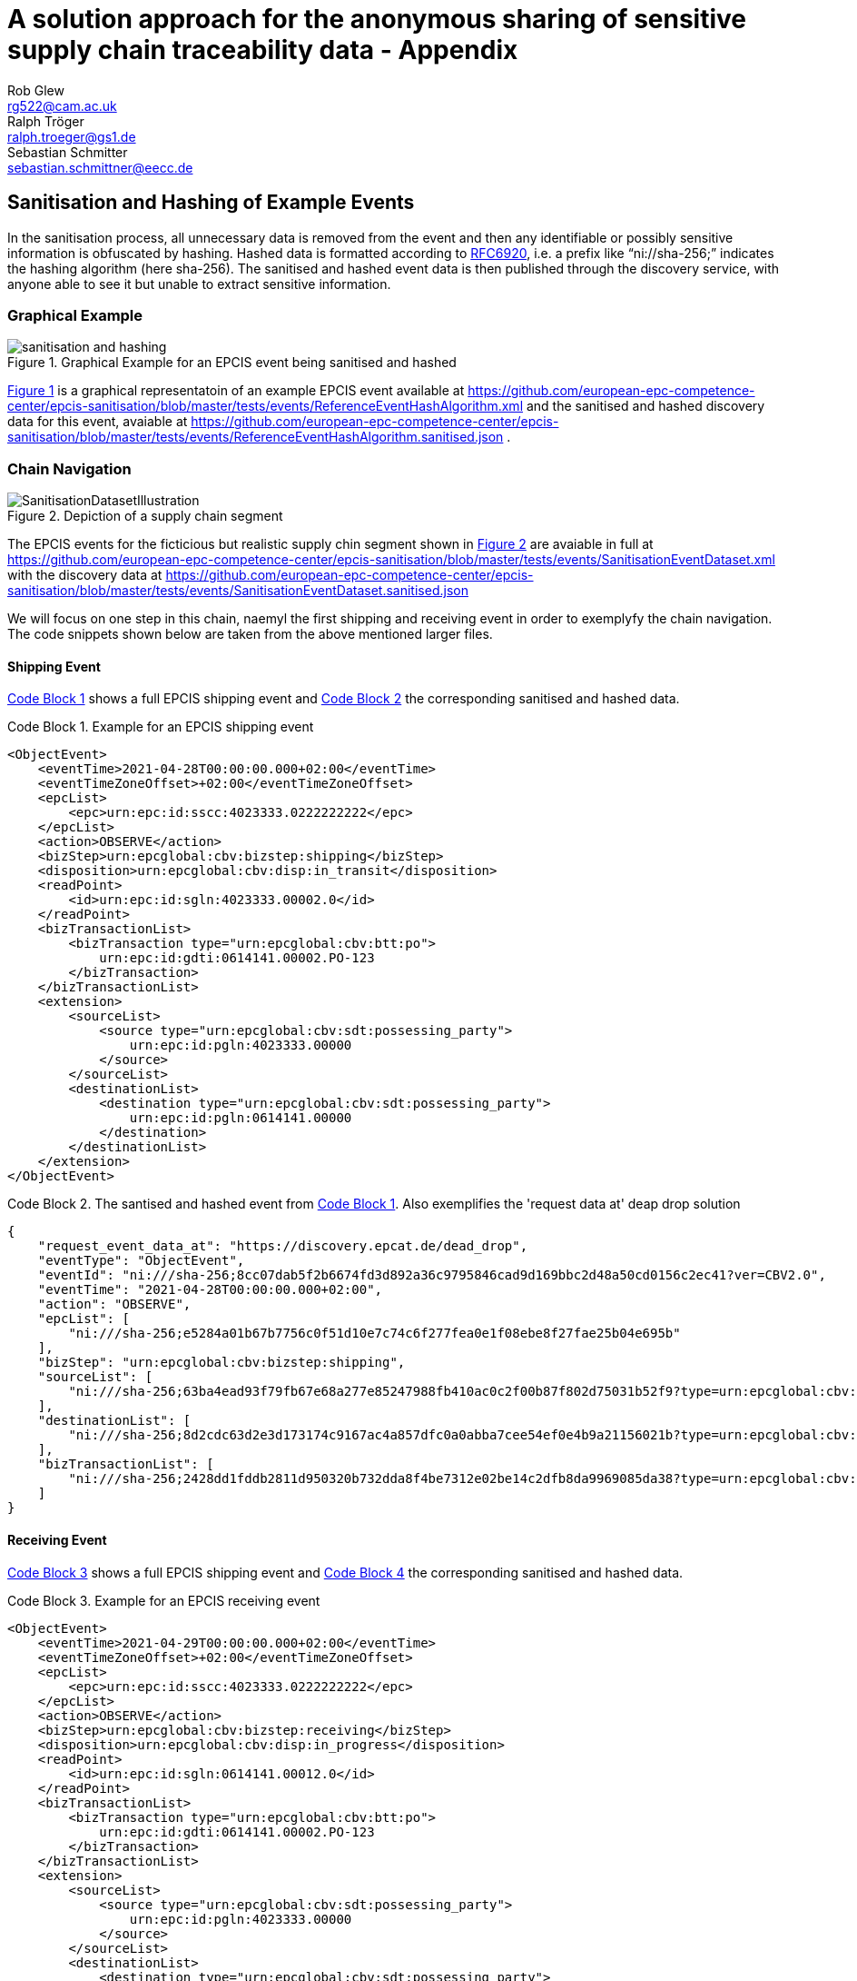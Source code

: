 = A solution approach for the anonymous sharing of sensitive supply chain traceability data - Appendix
Rob Glew <rg522@cam.ac.uk>; Ralph Tröger <ralph.troeger@gs1.de>; Sebastian Schmitter <sebastian.schmittner@eecc.de>
:doctype: article
:icons: font
:title-page:
:homepage: https://github.com/european-epc-competence-center/epcis-sanitisation
:xrefstyle: short
:imagesdir: ./
:listing-caption: Code Block

== Sanitisation and Hashing of Example Events

In the sanitisation process, all unnecessary data is removed from the event and then any identifiable or possibly sensitive information is obfuscated by hashing. Hashed data is formatted according to https://datatracker.ietf.org/doc/html/rfc6920[RFC6920], i.e. a prefix like “ni://sha-256;” indicates the hashing algorithm (here sha-256). The sanitised and hashed event data is then published through the discovery service, with anyone able to see it but unable to extract sensitive information.

=== Graphical Example

[[Sanitisation]]
.Graphical Example for an EPCIS event being sanitised and hashed
image::sanitisation_and_hashing.jpg[pdfwidth=95%,align="center"]

<<Sanitisation>> is a graphical representatoin of an example EPCIS event available at
https://github.com/european-epc-competence-center/epcis-sanitisation/blob/master/tests/events/ReferenceEventHashAlgorithm.xml
and the sanitised and hashed discovery data for this event, avaiable at 
https://github.com/european-epc-competence-center/epcis-sanitisation/blob/master/tests/events/ReferenceEventHashAlgorithm.sanitised.json .

=== Chain Navigation

[[FullChain]]
.Depiction of a supply chain segment
image::SanitisationDatasetIllustration.jpg[pdfwidth=95%,align="center"]

The EPCIS events for the ficticious but realistic supply chin segment shown in <<FullChain>> are avaiable in full at 
https://github.com/european-epc-competence-center/epcis-sanitisation/blob/master/tests/events/SanitisationEventDataset.xml
with the discovery data at
https://github.com/european-epc-competence-center/epcis-sanitisation/blob/master/tests/events/SanitisationEventDataset.sanitised.json


We will focus on one step in this chain, naemyl the first shipping and receiving event in order to exemplyfy the chain navigation.
The code snippets shown below are taken from the above mentioned larger files.

==== Shipping Event
<<ShippingEvent>> shows a full EPCIS shipping event and <<SanitisedShippingEvent>> the corresponding sanitised and hashed data.


[[ShippingEvent]]
.Example for an EPCIS shipping event
[source,xml]
----
<ObjectEvent>
    <eventTime>2021-04-28T00:00:00.000+02:00</eventTime>
    <eventTimeZoneOffset>+02:00</eventTimeZoneOffset>
    <epcList>
        <epc>urn:epc:id:sscc:4023333.0222222222</epc>
    </epcList>
    <action>OBSERVE</action>
    <bizStep>urn:epcglobal:cbv:bizstep:shipping</bizStep>
    <disposition>urn:epcglobal:cbv:disp:in_transit</disposition>
    <readPoint>
        <id>urn:epc:id:sgln:4023333.00002.0</id>
    </readPoint>
    <bizTransactionList>
        <bizTransaction type="urn:epcglobal:cbv:btt:po">
            urn:epc:id:gdti:0614141.00002.PO-123
        </bizTransaction>
    </bizTransactionList>
    <extension>
        <sourceList>
            <source type="urn:epcglobal:cbv:sdt:possessing_party">
                urn:epc:id:pgln:4023333.00000
            </source>
        </sourceList>
        <destinationList>
            <destination type="urn:epcglobal:cbv:sdt:possessing_party">
                urn:epc:id:pgln:0614141.00000
            </destination>
        </destinationList>
    </extension>
</ObjectEvent>
----


[[SanitisedShippingEvent]]
.The santised and hashed event from <<ShippingEvent>>. Also exemplifies the 'request data at' deap drop solution
[source,json]
----
{
    "request_event_data_at": "https://discovery.epcat.de/dead_drop",
    "eventType": "ObjectEvent",
    "eventId": "ni:///sha-256;8cc07dab5f2b6674fd3d892a36c9795846cad9d169bbc2d48a50cd0156c2ec41?ver=CBV2.0",
    "eventTime": "2021-04-28T00:00:00.000+02:00",
    "action": "OBSERVE",
    "epcList": [
        "ni:///sha-256;e5284a01b67b7756c0f51d10e7c74c6f277fea0e1f08ebe8f27fae25b04e695b"
    ],
    "bizStep": "urn:epcglobal:cbv:bizstep:shipping",
    "sourceList": [
        "ni:///sha-256;63ba4ead93f79fb67e68a277e85247988fb410ac0c2f00b87f802d75031b52f9?type=urn:epcglobal:cbv:sdt:possessing_party"
    ],
    "destinationList": [
        "ni:///sha-256;8d2cdc63d2e3d173174c9167ac4a857dfc0a0abba7cee54ef0e4b9a21156021b?type=urn:epcglobal:cbv:sdt:possessing_party"
    ],
    "bizTransactionList": [
        "ni:///sha-256;2428dd1fddb2811d950320b732dda8f4be7312e02be14c2dfb8da9969085da38?type=urn:epcglobal:cbv:btt:po"
    ]
}
----


==== Receiving Event

<<ReceivingEvent>> shows a full EPCIS shipping event and <<SanitisedReceivingEvent>> the corresponding sanitised and hashed data.

[[ReceivingEvent]]
.Example for an EPCIS receiving event
[source,xml]
----
<ObjectEvent>
    <eventTime>2021-04-29T00:00:00.000+02:00</eventTime>
    <eventTimeZoneOffset>+02:00</eventTimeZoneOffset>
    <epcList>
        <epc>urn:epc:id:sscc:4023333.0222222222</epc>
    </epcList>
    <action>OBSERVE</action>
    <bizStep>urn:epcglobal:cbv:bizstep:receiving</bizStep>
    <disposition>urn:epcglobal:cbv:disp:in_progress</disposition>
    <readPoint>
        <id>urn:epc:id:sgln:0614141.00012.0</id>
    </readPoint>
    <bizTransactionList>
        <bizTransaction type="urn:epcglobal:cbv:btt:po">
            urn:epc:id:gdti:0614141.00002.PO-123
        </bizTransaction>
    </bizTransactionList>
    <extension>
        <sourceList>
            <source type="urn:epcglobal:cbv:sdt:possessing_party">
                urn:epc:id:pgln:4023333.00000
            </source>
        </sourceList>
        <destinationList>
            <destination type="urn:epcglobal:cbv:sdt:possessing_party">
                urn:epc:id:pgln:0614141.00000
            </destination>
        </destinationList>
    </extension>
</ObjectEvent>
----


[[SanitisedReceivingEvent]]
.The santised and hashed event from <<ReceivingEvent>>
[source,json]
----
{
    "request_event_data_at": "https://discovery.epcat.de/dead_drop",
    "eventType": "ObjectEvent",
    "eventId": "ni:///sha-256;7a742a2be1d9c5cc71bda8d58abc93393236e54deca8b5d1672acc8022d6ec34?ver=CBV2.0",
    "eventTime": "2021-04-29T00:00:00.000+02:00",
    "action": "OBSERVE",
    "epcList": [
        "ni:///sha-256;e5284a01b67b7756c0f51d10e7c74c6f277fea0e1f08ebe8f27fae25b04e695b"
    ],
    "bizStep": "urn:epcglobal:cbv:bizstep:receiving",
    "sourceList": [
        "ni:///sha-256;63ba4ead93f79fb67e68a277e85247988fb410ac0c2f00b87f802d75031b52f9?type=urn:epcglobal:cbv:sdt:possessing_party"
    ],
    "destinationList": [
        "ni:///sha-256;8d2cdc63d2e3d173174c9167ac4a857dfc0a0abba7cee54ef0e4b9a21156021b?type=urn:epcglobal:cbv:sdt:possessing_party"
    ],
    "bizTransactionList": [
        "ni:///sha-256;2428dd1fddb2811d950320b732dda8f4be7312e02be14c2dfb8da9969085da38?type=urn:epcglobal:cbv:btt:po"
    ]
}
----


==== Linking the Chain

The sanitised and hashed data in the above examples <<SanitisedShippingEvent>> and <<SanitisedReceivingEvent>> is shared through the Discovery Service.
Anyone who wants to obtain information about the shipment with the id `urn:epc:id:sscc:4023333.0222222222` (see <<ShippingEvent>>) can now
hash the id with standard tools like `echo -n "urn:epc:id:sscc:4023333.0222222222"|sha256sum` to obtain the hex encoded sha256 hash `e5284a01b67b7756c0f51d10e7c74c6f277fea0e1f08ebe8f27fae25b04e695b` and query the discovery service to obtain the data sets <<SanitisedShippingEvent>> and <<SanitisedReceivingEvent>>.
From these dataset it can be verified that there are matching shipping and receiving IDs of parties with type `posessing_party`. This enables to establish an anonymous chain of custody.

==== Zero Trust Clear Text Exchange

Using the `request_event_data_at` url pointing to the confidential data echange service, anyone can post a request for more information. The data owner may then regularly query for such requests, decide on their legitimacy, and provide all or some clear text information from the original event to the querying party if authorised.

If the data owner finds a request to be insufficiently authorized, he can just ignore the request, which will then time out. This ensures that no information what so ever about the data owner or any of the parties involved in the business transactions is revealed.

